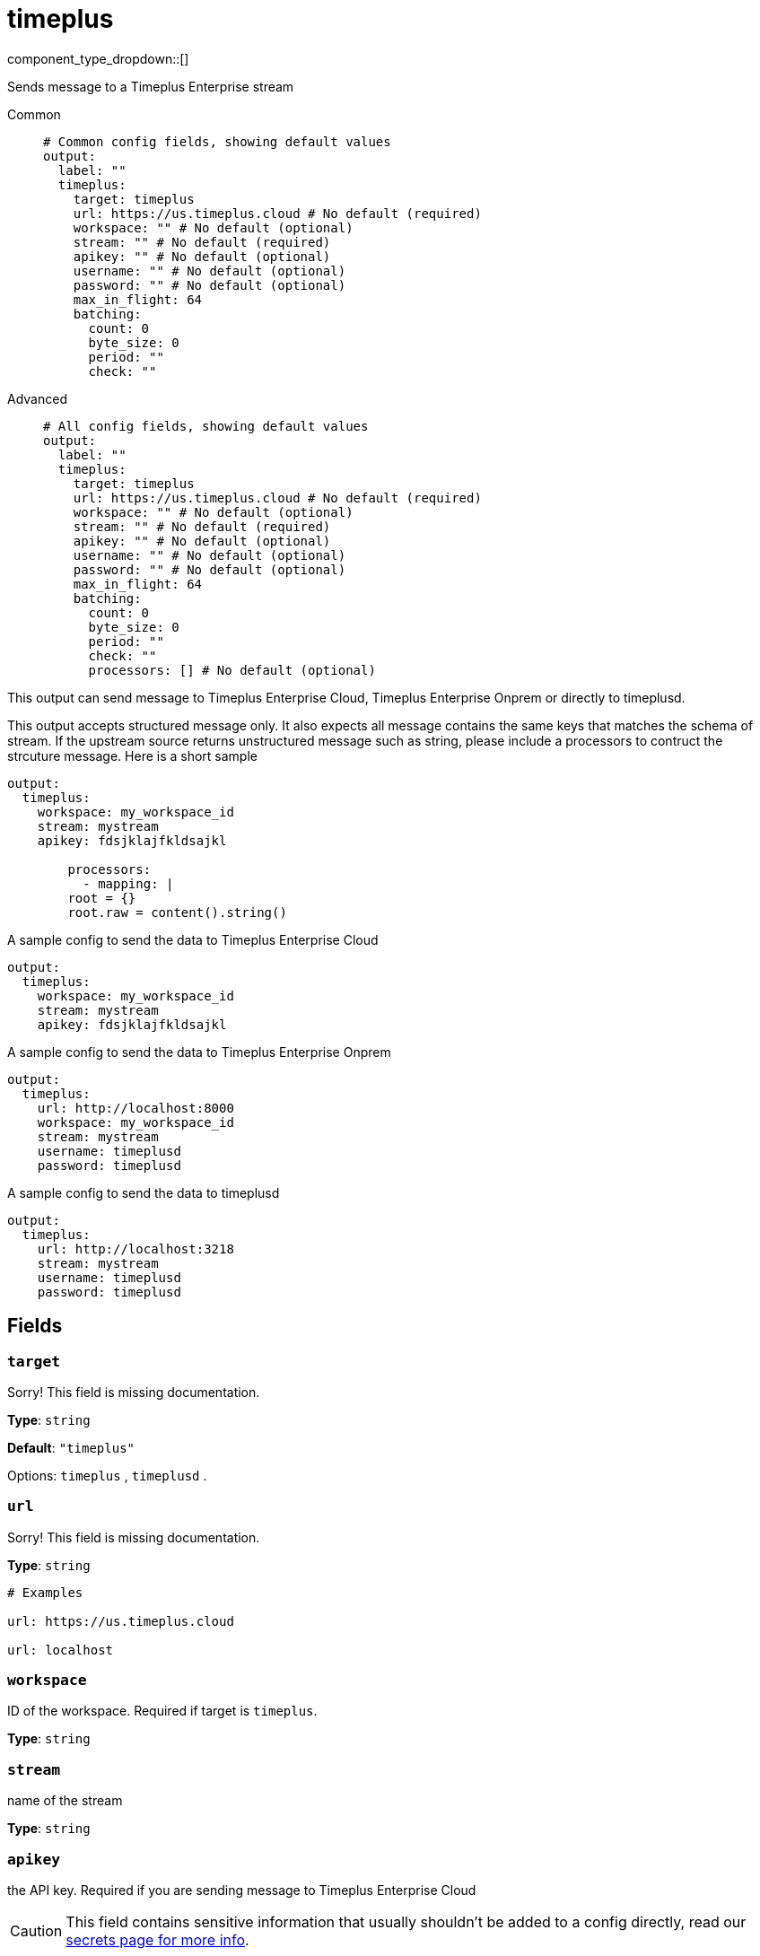 = timeplus
:type: output
:status: experimental
:categories: ["Services"]



////
     THIS FILE IS AUTOGENERATED!

     To make changes, edit the corresponding source file under:

     https://github.com/redpanda-data/connect/tree/main/internal/impl/<provider>.

     And:

     https://github.com/redpanda-data/connect/tree/main/cmd/tools/docs_gen/templates/plugin.adoc.tmpl
////

// © 2024 Redpanda Data Inc.


component_type_dropdown::[]


Sends message to a Timeplus Enterprise stream


[tabs]
======
Common::
+
--

```yml
# Common config fields, showing default values
output:
  label: ""
  timeplus:
    target: timeplus
    url: https://us.timeplus.cloud # No default (required)
    workspace: "" # No default (optional)
    stream: "" # No default (required)
    apikey: "" # No default (optional)
    username: "" # No default (optional)
    password: "" # No default (optional)
    max_in_flight: 64
    batching:
      count: 0
      byte_size: 0
      period: ""
      check: ""
```

--
Advanced::
+
--

```yml
# All config fields, showing default values
output:
  label: ""
  timeplus:
    target: timeplus
    url: https://us.timeplus.cloud # No default (required)
    workspace: "" # No default (optional)
    stream: "" # No default (required)
    apikey: "" # No default (optional)
    username: "" # No default (optional)
    password: "" # No default (optional)
    max_in_flight: 64
    batching:
      count: 0
      byte_size: 0
      period: ""
      check: ""
      processors: [] # No default (optional)
```

--
======

This output can send message to Timeplus Enterprise Cloud, Timeplus Enterprise Onprem or directly to timeplusd.

This output accepts structured message only. It also expects all message contains the same keys that matches the schema of stream. If the upstream source returns
unstructured message such as string, please include a processors to contruct the strcuture message. Here is a short sample

```yml
output:
  timeplus:
    workspace: my_workspace_id
    stream: mystream
    apikey: fdsjklajfkldsajkl

	processors:
	  - mapping: |
        root = {}
        root.raw = content().string()
```

A sample config to send the data to Timeplus Enterprise Cloud
```yml
output:
  timeplus:
    workspace: my_workspace_id
    stream: mystream
    apikey: fdsjklajfkldsajkl
```

A sample config to send the data to Timeplus Enterprise Onprem
```yml
output:
  timeplus:
    url: http://localhost:8000
    workspace: my_workspace_id
    stream: mystream
    username: timeplusd
    password: timeplusd
```

A sample config to send the data to timeplusd
```yml
output:
  timeplus:
    url: http://localhost:3218
    stream: mystream
    username: timeplusd
    password: timeplusd
```


== Fields

=== `target`

Sorry! This field is missing documentation.


*Type*: `string`

*Default*: `"timeplus"`

Options:
`timeplus`
, `timeplusd`
.

=== `url`

Sorry! This field is missing documentation.


*Type*: `string`


```yml
# Examples

url: https://us.timeplus.cloud

url: localhost
```

=== `workspace`

ID of the workspace. Required if target is `timeplus`.


*Type*: `string`


=== `stream`

name of the stream


*Type*: `string`


=== `apikey`

the API key. Required if you are sending message to Timeplus Enterprise Cloud
[CAUTION]
====
This field contains sensitive information that usually shouldn't be added to a config directly, read our xref:configuration:secrets.adoc[secrets page for more info].
====



*Type*: `string`


=== `username`

the username


*Type*: `string`


=== `password`

the password
[CAUTION]
====
This field contains sensitive information that usually shouldn't be added to a config directly, read our xref:configuration:secrets.adoc[secrets page for more info].
====



*Type*: `string`


=== `max_in_flight`

The maximum number of messages to have in flight at a given time. Increase this to improve throughput.


*Type*: `int`

*Default*: `64`

=== `batching`

Allows you to configure a xref:configuration:batching.adoc[batching policy].


*Type*: `object`


```yml
# Examples

batching:
  byte_size: 5000
  count: 0
  period: 1s

batching:
  count: 10
  period: 1s

batching:
  check: this.contains("END BATCH")
  count: 0
  period: 1m
```

=== `batching.count`

A number of messages at which the batch should be flushed. If `0` disables count based batching.


*Type*: `int`

*Default*: `0`

=== `batching.byte_size`

An amount of bytes at which the batch should be flushed. If `0` disables size based batching.


*Type*: `int`

*Default*: `0`

=== `batching.period`

A period in which an incomplete batch should be flushed regardless of its size.


*Type*: `string`

*Default*: `""`

```yml
# Examples

period: 1s

period: 1m

period: 500ms
```

=== `batching.check`

A xref:guides:bloblang/about.adoc[Bloblang query] that should return a boolean value indicating whether a message should end a batch.


*Type*: `string`

*Default*: `""`

```yml
# Examples

check: this.type == "end_of_transaction"
```

=== `batching.processors`

A list of xref:components:processors/about.adoc[processors] to apply to a batch as it is flushed. This allows you to aggregate and archive the batch however you see fit. Please note that all resulting messages are flushed as a single batch, therefore splitting the batch into smaller batches using these processors is a no-op.


*Type*: `array`


```yml
# Examples

processors:
  - archive:
      format: concatenate

processors:
  - archive:
      format: lines

processors:
  - archive:
      format: json_array
```


